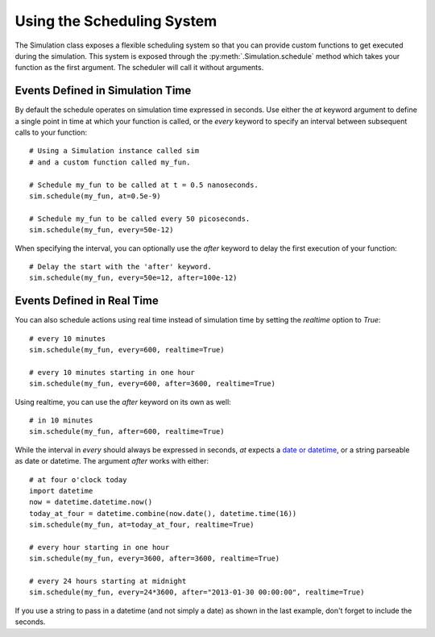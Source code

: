Using the Scheduling System
===========================

The Simulation class exposes a flexible scheduling system so that you can
provide custom functions to get executed during the simulation. This system
is exposed through the :py:meth:`.Simulation.schedule` method which takes your
function as the first argument. The scheduler will call it without arguments.

Events Defined in Simulation Time
---------------------------------

By default the schedule operates on simulation time expressed in
seconds. Use either the `at` keyword argument to define a single point
in time at which your function is called, or the `every` keyword to
specify an interval between subsequent calls to your function::

    # Using a Simulation instance called sim
    # and a custom function called my_fun.

    # Schedule my_fun to be called at t = 0.5 nanoseconds.
    sim.schedule(my_fun, at=0.5e-9)

    # Schedule my_fun to be called every 50 picoseconds.
    sim.schedule(my_fun, every=50e-12)

When specifying the interval, you can optionally use the `after` keyword to
delay the first execution of your function::

    # Delay the start with the 'after' keyword.
    sim.schedule(my_fun, every=50e=12, after=100e-12)

Events Defined in Real Time
---------------------------

You can also schedule actions using real time instead of simulation
time by setting the `realtime` option to `True`::

    # every 10 minutes
    sim.schedule(my_fun, every=600, realtime=True)

    # every 10 minutes starting in one hour
    sim.schedule(my_fun, every=600, after=3600, realtime=True)

Using realtime, you can use the `after` keyword on its own as well::

    # in 10 minutes
    sim.schedule(my_fun, after=600, realtime=True)

While the interval in `every` should always be expressed in seconds, `at` 
expects a `date or datetime <http://docs.python.org/2/library/datetime.html>`_,
or a string parseable as date or datetime. The argument `after` works
with either::

    # at four o'clock today
    import datetime
    now = datetime.datetime.now()
    today_at_four = datetime.combine(now.date(), datetime.time(16))
    sim.schedule(my_fun, at=today_at_four, realtime=True)

    # every hour starting in one hour
    sim.schedule(my_fun, every=3600, after=3600, realtime=True)

    # every 24 hours starting at midnight
    sim.schedule(my_fun, every=24*3600, after="2013-01-30 00:00:00", realtime=True)

If you use a string to pass in a datetime (and not simply a date) as shown in
the last example, don't forget to include the seconds.
